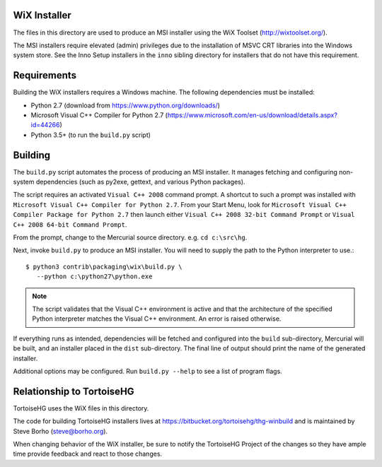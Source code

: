 WiX Installer
=============

The files in this directory are used to produce an MSI installer using
the WiX Toolset (http://wixtoolset.org/).

The MSI installers require elevated (admin) privileges due to the
installation of MSVC CRT libraries into the Windows system store. See
the Inno Setup installers in the ``inno`` sibling directory for installers
that do not have this requirement.

Requirements
============

Building the WiX installers requires a Windows machine. The following
dependencies must be installed:

* Python 2.7 (download from https://www.python.org/downloads/)
* Microsoft Visual C++ Compiler for Python 2.7
  (https://www.microsoft.com/en-us/download/details.aspx?id=44266)
* Python 3.5+ (to run the ``build.py`` script)

Building
========

The ``build.py`` script automates the process of producing an MSI
installer. It manages fetching and configuring non-system dependencies
(such as py2exe, gettext, and various Python packages).

The script requires an activated ``Visual C++ 2008`` command prompt.
A shortcut to such a prompt was installed with ``Microsoft Visual
C++ Compiler for Python 2.7``. From your Start Menu, look for
``Microsoft Visual C++ Compiler Package for Python 2.7`` then
launch either ``Visual C++ 2008 32-bit Command Prompt`` or
``Visual C++ 2008 64-bit Command Prompt``.

From the prompt, change to the Mercurial source directory. e.g.
``cd c:\src\hg``.

Next, invoke ``build.py`` to produce an MSI installer. You will need
to supply the path to the Python interpreter to use.::

   $ python3 contrib\packaging\wix\build.py \
      --python c:\python27\python.exe

.. note::

   The script validates that the Visual C++ environment is active and
   that the architecture of the specified Python interpreter matches the
   Visual C++ environment. An error is raised otherwise.

If everything runs as intended, dependencies will be fetched and
configured into the ``build`` sub-directory, Mercurial will be built,
and an installer placed in the ``dist`` sub-directory. The final line
of output should print the name of the generated installer.

Additional options may be configured. Run ``build.py --help`` to see
a list of program flags.

Relationship to TortoiseHG
==========================

TortoiseHG uses the WiX files in this directory.

The code for building TortoiseHG installers lives at
https://bitbucket.org/tortoisehg/thg-winbuild and is maintained by
Steve Borho (steve@borho.org).

When changing behavior of the WiX installer, be sure to notify
the TortoiseHG Project of the changes so they have ample time
provide feedback and react to those changes.

